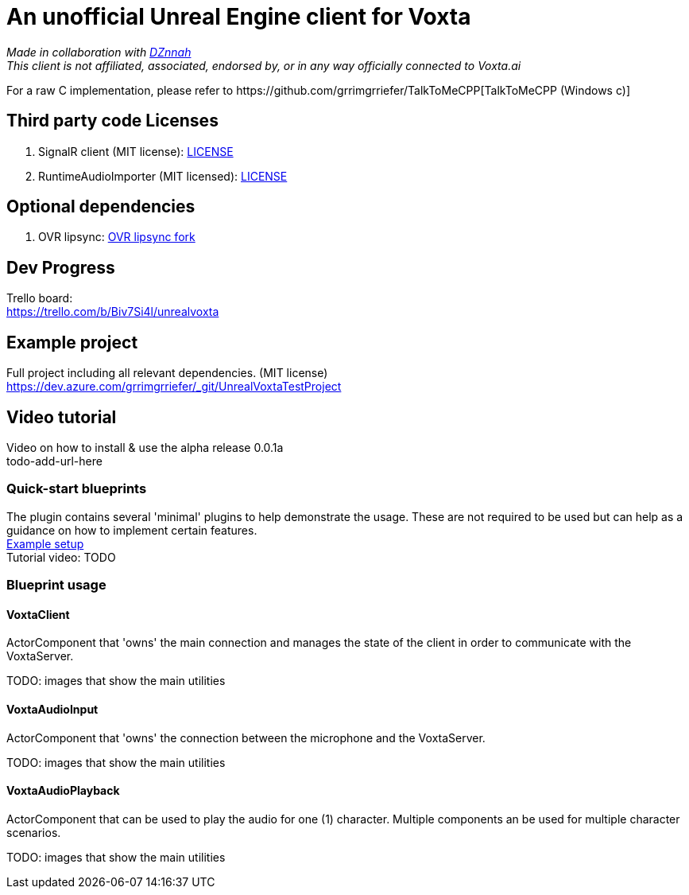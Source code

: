= An unofficial Unreal Engine client for Voxta

_Made in collaboration with https://twitter.com/DZnnah[DZnnah]_ +
_This client is not affiliated, associated, endorsed by, or in any way officially connected to Voxta.ai_ +

For a raw C++ implementation, please refer to https://github.com/grrimgrriefer/TalkToMeCPP[TalkToMeCPP (Windows c++)] +

== Third party code Licenses

. SignalR client (MIT license): link:Source/SignalR/License.txt[LICENSE] +
. RuntimeAudioImporter (MIT licensed): link:Source/AudioUtility/Public/RuntimeAudioImporter/LICENSE.txt[LICENSE] +

== Optional dependencies

. OVR lipsync: link:todo-add-url-here[OVR lipsync fork] +

== Dev Progress

Trello board: +
https://trello.com/b/Biv7Si4l/unrealvoxta

== Example project

Full project including all relevant dependencies. (MIT license) + 
https://dev.azure.com/grrimgrriefer/_git/UnrealVoxtaTestProject 

== Video tutorial

Video on how to install & use the alpha release 0.0.1a +
todo-add-url-here

=== Quick-start blueprints

The plugin contains several 'minimal' plugins to help demonstrate the usage. These are not required to be used but can help as 
a guidance on how to implement certain features. +
link:Content/ExampleSetup[Example setup] +
Tutorial video: TODO

=== Blueprint usage

==== VoxtaClient
ActorComponent that 'owns' the main connection and manages the state of the client in order to communicate with the VoxtaServer. + 

TODO: images that show the main utilities

==== VoxtaAudioInput
ActorComponent that 'owns' the connection between the microphone and the VoxtaServer. + 

TODO: images that show the main utilities

==== VoxtaAudioPlayback
ActorComponent that can be used to play the audio for one (1) character. Multiple components an be used for multiple character scenarios. + 

TODO: images that show the main utilities
